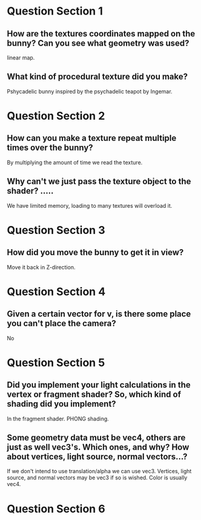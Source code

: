 * Question Section 1
** How are the textures coordinates mapped on the bunny? Can you see what geometry was used?
   linear map.
** What kind of procedural texture did you make?
   Pshycadelic bunny inspired by the psychadelic teapot by Ingemar.
* Question Section 2
** How can you make a texture repeat multiple times over the bunny?
   By multiplying the amount of time we read the texture.
** Why can't we just pass the texture object to the shader? .....
   We have limited memory, loading to many textures will overload it.
* Question Section 3
** How did you move the bunny to get it in view?
   Move it back in Z-direction.
* Question Section 4
** Given a certain vector for v, is there some place you can't place the camera?
   No
* Question Section 5
** Did you implement your light calculations in the vertex or fragment shader? So, which kind of shading did you implement?
   In the fragment shader. PHONG shading.
** Some geometry data must be vec4, others are just as well vec3's. Which ones, and why? How about vertices, light source, normal vectors...?
   If we don't intend to use translation/alpha we can use
   vec3. Vertices, light source, and normal vectors may be vec3 if so
   is wished. Color is usually vec4.
* Question Section 6
